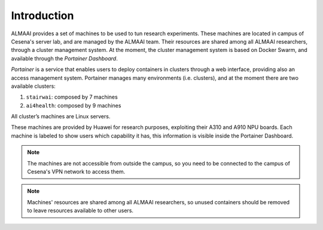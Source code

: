 Introduction
============

ALMAAI provides a set of machines to be used to tun research experiments. 
These machines are located in campus of Cesena's server lab, and are managed by the ALMAAI team.
Their resources are shared among all ALMAAI researchers, through a cluster management system.
At the moment, the cluster management system is based on Docker Swarm, and available through the `Portainer Dashboard`. 

`Portainer` is a service that enables users to deploy containers in clusters through a web interface, providing also an access management system. Portainer manages many environments (i.e. clusters), and at the moment there are two available clusters:

1. ``stairwai``: composed by 7 machines
2. ``ai4health``: composed by 9 machines

All cluster’s machines are Linux servers.

These machines are provided by Huawei for research purposes, exploiting their A310 and A910 NPU boards. Each machine is labeled to show users which capability it has, this information is visible inside the Portainer Dashboard.

.. seealso::
    To use this service, please read the :ref:`quickstart section <quickstart-label>`.

.. note::
    The machines are not accessible from outside the campus, so you need to be connected to the campus of Cesena's VPN network to access them.

.. note::
    Machines' resources are shared among all ALMAAI researchers, so unused containers should be removed to leave resources available to other users.
